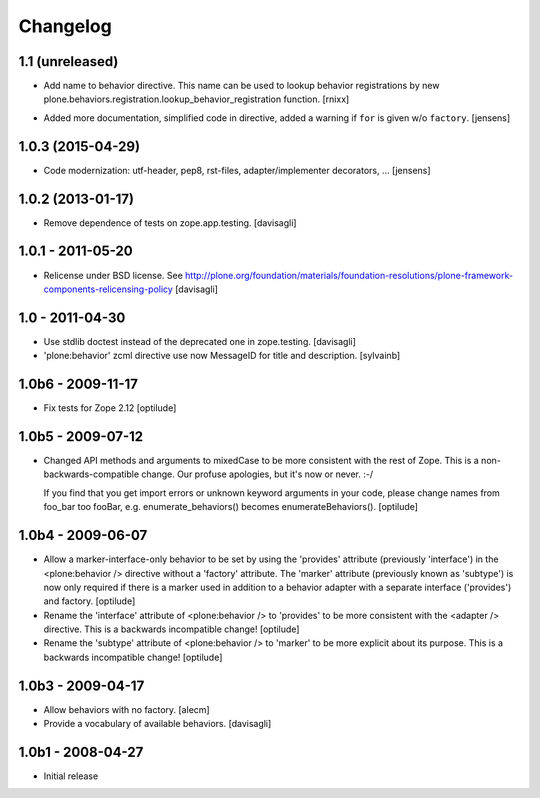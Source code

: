 =========
Changelog
=========

1.1 (unreleased)
----------------

* Add name to behavior directive. This name can be used to lookup behavior
  registrations by
  new plone.behaviors.registration.lookup_behavior_registration function.
  [rnixx]

- Added more documentation, simplified code in directive, added a warning if
  ``for`` is given w/o ``factory``.
  [jensens]

1.0.3 (2015-04-29)
------------------

* Code modernization: utf-header, pep8, rst-files, adapter/implementer
  decorators, ...
  [jensens]

1.0.2 (2013-01-17)
------------------

* Remove dependence of tests on zope.app.testing.
  [davisagli]

1.0.1 - 2011-05-20
------------------

* Relicense under BSD license.
  See http://plone.org/foundation/materials/foundation-resolutions/plone-framework-components-relicensing-policy
  [davisagli]

1.0 - 2011-04-30
----------------

* Use stdlib doctest instead of the deprecated one in zope.testing.
  [davisagli]

* 'plone:behavior' zcml directive use now MessageID for title and description.
  [sylvainb]

1.0b6 - 2009-11-17
------------------

* Fix tests for Zope 2.12
  [optilude]

1.0b5 - 2009-07-12
------------------

* Changed API methods and arguments to mixedCase to be more consistent with
  the rest of Zope. This is a non-backwards-compatible change. Our profuse
  apologies, but it's now or never. :-/

  If you find that you get import errors or unknown keyword arguments in your
  code, please change names from foo_bar too fooBar, e.g.
  enumerate_behaviors() becomes enumerateBehaviors().
  [optilude]

1.0b4 - 2009-06-07
------------------

* Allow a marker-interface-only behavior to be set by using the 'provides'
  attribute (previously 'interface') in the <plone:behavior /> directive
  without a 'factory' attribute. The 'marker' attribute (previously known as
  'subtype') is now only required if there is a marker used in addition to
  a behavior adapter with a separate interface ('provides') and factory.
  [optilude]

* Rename the 'interface' attribute of <plone:behavior /> to 'provides' to
  be more consistent with the <adapter /> directive. This is a backwards
  incompatible change!
  [optilude]

* Rename the 'subtype' attribute of <plone:behavior /> to 'marker' to
  be more explicit about its purpose. This is a backwards
  incompatible change!
  [optilude]

1.0b3 - 2009-04-17
------------------

* Allow behaviors with no factory.
  [alecm]

* Provide a vocabulary of available behaviors.
  [davisagli]

1.0b1 - 2008-04-27
------------------

* Initial release
